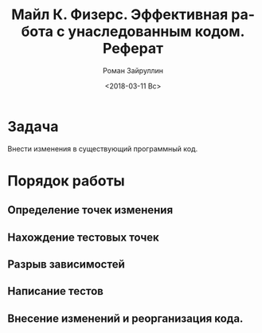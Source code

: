 #+OPTIONS: ':nil *:t -:t ::t <:t H:3 \n:nil ^:t arch:headline
#+OPTIONS: author:t broken-links:nil c:nil creator:nil
#+OPTIONS: d:(not "LOGBOOK") date:t e:t email:nil f:t inline:t num:t
#+OPTIONS: p:nil pri:nil prop:nil stat:t tags:t tasks:t tex:t
#+OPTIONS: timestamp:t title:t toc:t todo:t |:t
#+TITLE: Майл К. Физерс. Эффективная работа с унаследованным кодом. Реферат
#+DATE: <2018-03-11 Вс>
#+AUTHOR: Роман Зайруллин
#+EMAIL: krosenmann@gmail.com
#+LANGUAGE: ru
#+SELECT_TAGS: export
#+EXCLUDE_TAGS: noexport
#+CREATOR: Emacs 27.0.50 (Org mode 9.1.6)
* Задача
  Внести изменения в существующий программный код. 
* Порядок работы
** Определение точек изменения
** Нахождение тестовых точек
** Разрыв зависимостей
** Написание тестов
** Внесение изменений и реорганизация кода.
